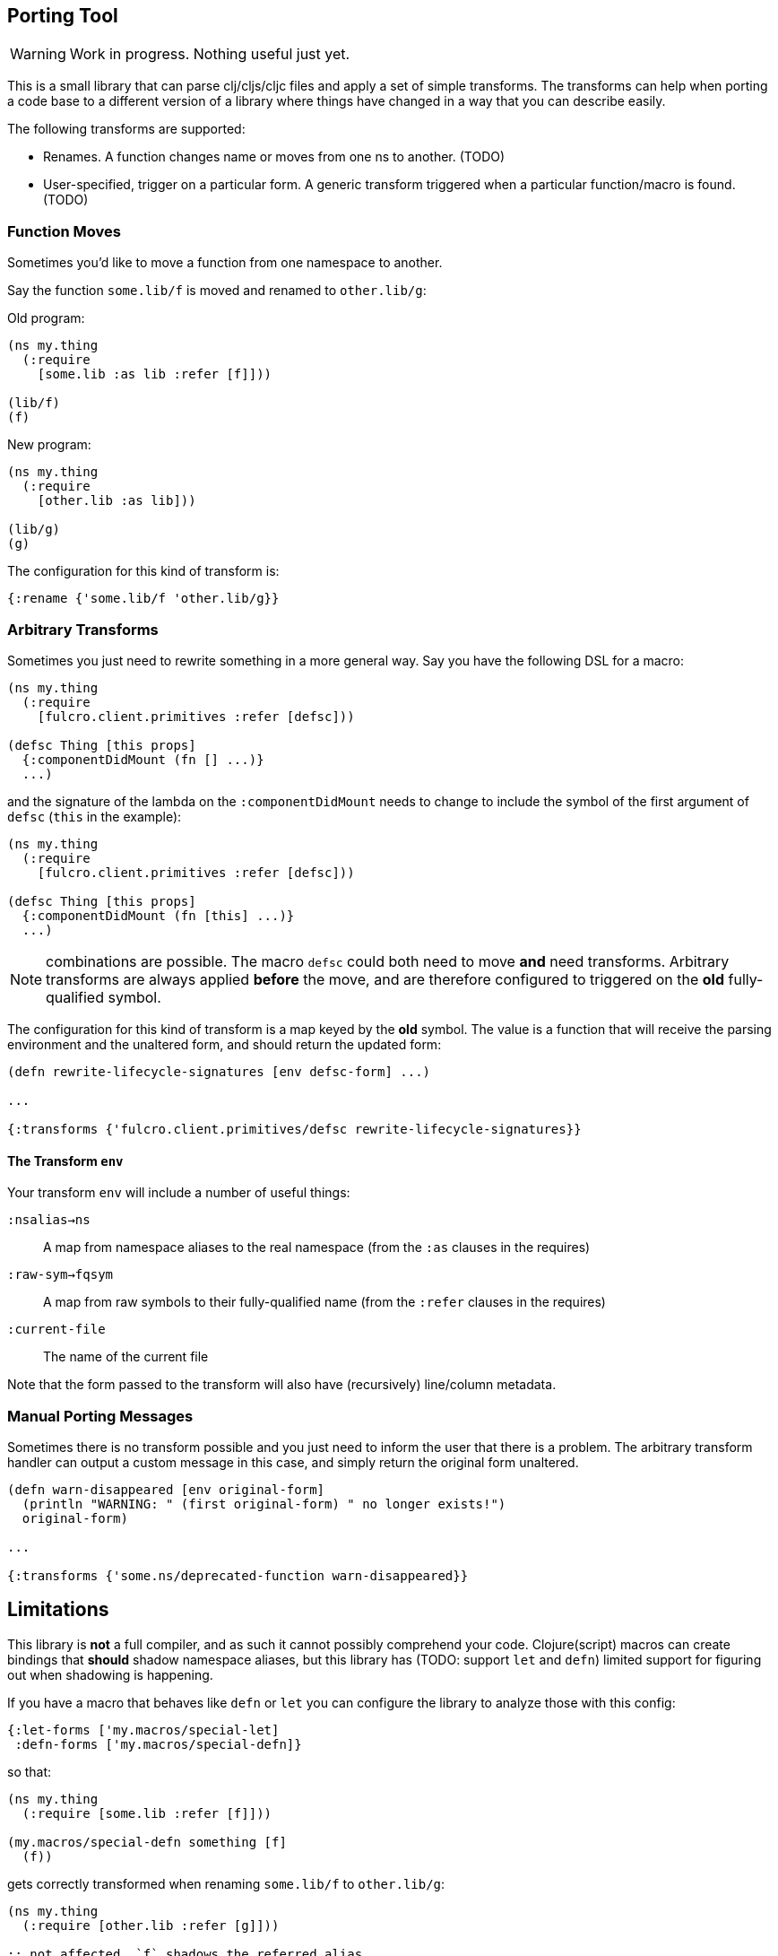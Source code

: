 == Porting Tool

WARNING: Work in progress.
Nothing useful just yet.

This is a small library that can parse clj/cljs/cljc files and apply a set of simple transforms.
The transforms can help when porting a code base to a different version of a library where things have changed in a way that you can describe easily.

The following transforms are supported:

* Renames.
A function changes name or moves from one ns to another.
(TODO)
* User-specified, trigger on a particular form.
A generic transform triggered when a particular function/macro is found.
(TODO)

=== Function Moves

Sometimes you'd like to move a function from one namespace to another.

Say the function `some.lib/f` is moved and renamed to `other.lib/g`:

Old program:

```
(ns my.thing
  (:require
    [some.lib :as lib :refer [f]]))

(lib/f)
(f)
```

New program:

```
(ns my.thing
  (:require
    [other.lib :as lib]))

(lib/g)
(g)
```

The configuration for this kind of transform is:

```
{:rename {'some.lib/f 'other.lib/g}}
```

=== Arbitrary Transforms

Sometimes you just need to rewrite something in a more general way.
Say you have the following DSL for a macro:

```
(ns my.thing
  (:require
    [fulcro.client.primitives :refer [defsc]))

(defsc Thing [this props]
  {:componentDidMount (fn [] ...)}
  ...)
```

and the signature of the lambda on the `:componentDidMount` needs to change to include the symbol of the first argument of `defsc` (`this` in the example):

```
(ns my.thing
  (:require
    [fulcro.client.primitives :refer [defsc]))

(defsc Thing [this props]
  {:componentDidMount (fn [this] ...)}
  ...)
```

NOTE: combinations are possible.
The macro `defsc` could both need to move *and* need transforms.
Arbitrary transforms are always applied *before* the move, and are therefore configured to triggered on the *old* fully-qualified symbol.

The configuration for this kind of transform is a map keyed by the *old* symbol.
The value is a function that will receive the parsing environment and the unaltered form, and should return the updated form:

```
(defn rewrite-lifecycle-signatures [env defsc-form] ...)

...

{:transforms {'fulcro.client.primitives/defsc rewrite-lifecycle-signatures}}
```

==== The Transform `env`

Your transform `env` will include a number of useful things:

`:nsalias->ns`:: A map from namespace aliases to the real namespace (from the `:as` clauses in the requires)
`:raw-sym->fqsym`:: A map from raw symbols to their fully-qualified name (from the `:refer` clauses in the requires)
`:current-file`:: The name of the current file

Note that the form passed to the transform will also have (recursively) line/column metadata.

=== Manual Porting Messages

Sometimes there is no transform possible and you just need to inform the user that there is a problem.
The arbitrary transform handler can output a custom message in this case, and simply return the original form unaltered.

```
(defn warn-disappeared [env original-form]
  (println "WARNING: " (first original-form) " no longer exists!")
  original-form)

...

{:transforms {'some.ns/deprecated-function warn-disappeared}}
```

== Limitations

This library is *not* a full compiler, and as such it cannot possibly comprehend your code.
Clojure(script) macros can create bindings that *should* shadow namespace aliases, but this library has (TODO: support `let` and `defn`) limited support for figuring out when shadowing is happening.

If you have a macro that behaves like `defn` or `let` you can configure the library to analyze those with this config:

```
{:let-forms ['my.macros/special-let]
 :defn-forms ['my.macros/special-defn]}
```

so that:

```
(ns my.thing
  (:require [some.lib :refer [f]]))

(my.macros/special-defn something [f]
  (f))
```

gets correctly transformed when renaming `some.lib/f` to `other.lib/g`:

```
(ns my.thing
  (:require [other.lib :refer [g]]))

;; not affected. `f` shadows the referred alias
(my.macros/special-defn something [f]
  (f))
```
